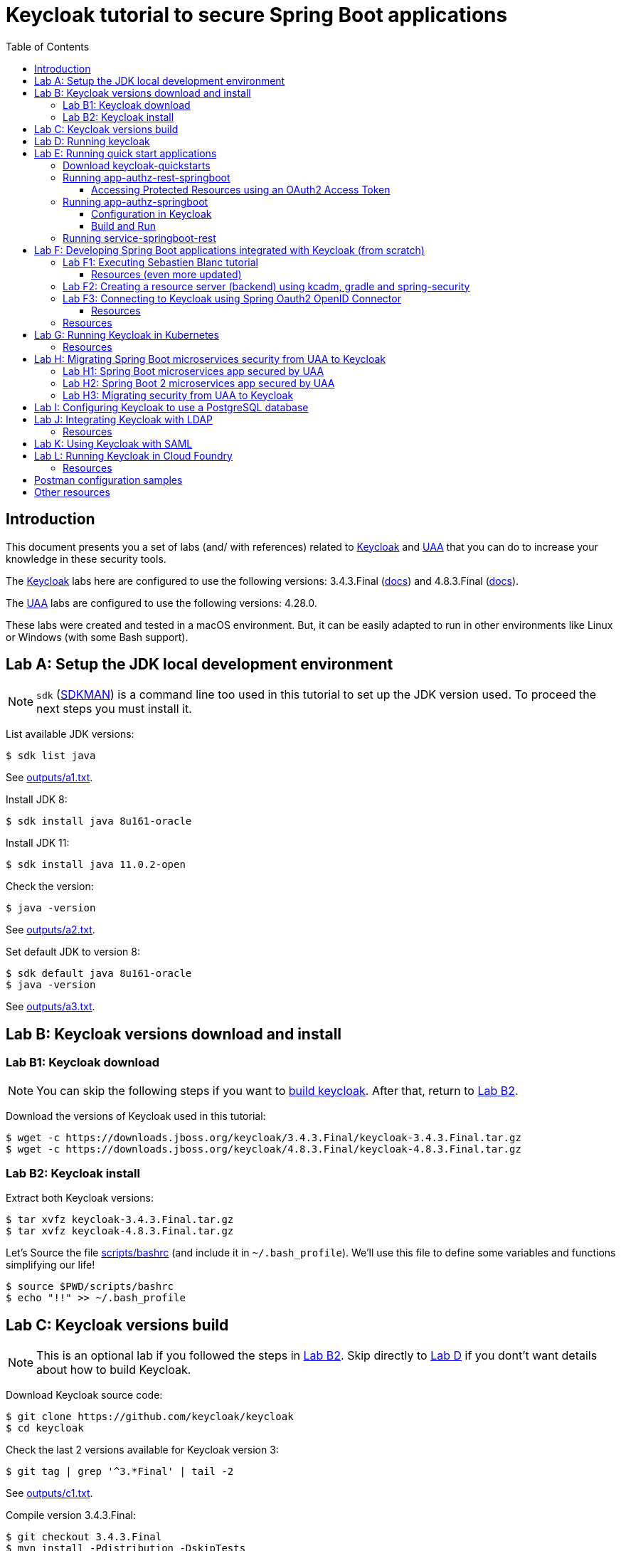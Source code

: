 = Keycloak tutorial to secure Spring Boot applications
:toc: left
:toclevels: 4
:icons: font
:imagesdir: images
:experimental:
:sectanchors:

// URIs
:uri-jwt-rfc: https://tools.ietf.org/html/rfc7519

// Attributes
:jdk-8-version: 8u161-oracle
:jdk-11-version: 11.0.2-open
:keycloak: https://www.keycloak.org/[Keycloak^]
:keycloak-3-version: 3.4.3.Final
:keycloak-3-docs: https://www.keycloak.org/archive/documentation-3.4.html
:keycloak-4-version: 4.8.3.Final
:keycloak-4-docs: https://www.keycloak.org/archive/documentation-4.8.html
:uaa: https://github.com/cloudfoundry/uaa[UAA^]
:uaa-version: 4.28.0
:spring-boot: https://spring.io/projects/spring-boot[Spring Boot^]
:sdkman: https://sdkman.io/[SDKMAN^]
:jq: https://stedolan.github.io/jq/[jq^]
:jwt-cli: https://github.com/troyharvey/jwt-cli[jwt-cli^]

[[introduction]]
== Introduction

This document presents you a set of labs (and/ with references) related to {keycloak} and {uaa} that you can do to increase your knowledge in these security tools.

The {keycloak} labs here are configured to use the following versions: {keycloak-3-version} ({keycloak-3-docs}[docs]) and {keycloak-4-version} ({keycloak-4-docs}[docs]).

The {uaa} labs are configured to use the following versions: {uaa-version}.

These labs were created and tested in a macOS environment.
But, it can be easily adapted to run in other environments like Linux or Windows (with some Bash support).

[[lab-a]]
== Lab A: Setup the JDK local development environment

NOTE: `sdk` ({sdkman}) is a command line too used in this tutorial to set up the JDK version used. To proceed the next steps you must install it.

List available JDK versions:

----
$ sdk list java
----

See link:outputs/a1.txt[].

Install JDK 8:

[subs="+attributes"]
----
$ sdk install java {jdk-8-version}
----

Install JDK 11:

[subs="+attributes"]
----
$ sdk install java {jdk-11-version}
----

Check the version:

----
$ java -version
----

See link:outputs/a2.txt[].

Set default JDK to version 8:

[subs="+attributes"]
----
$ sdk default java {jdk-8-version}
$ java -version
----

See link:outputs/a3.txt[].

[[lab-b]]
== Lab B: Keycloak versions download and install

[[lab-b1]]
=== Lab B1: Keycloak download

[NOTE]
====
You can skip the following steps if you want to <<lab-c,build keycloak>>.
After that, return to <<lab-b2,Lab B2>>.
====

Download the versions of Keycloak used in this tutorial:

[subs="+attributes"]
----
$ wget -c https://downloads.jboss.org/keycloak/{keycloak-3-version}/keycloak-{keycloak-3-version}.tar.gz
$ wget -c https://downloads.jboss.org/keycloak/{keycloak-4-version}/keycloak-{keycloak-4-version}.tar.gz
----

[[lab-b2]]
=== Lab B2: Keycloak install

Extract both Keycloak versions:

[subs="+attributes"]
----
$ tar xvfz keycloak-{keycloak-3-version}.tar.gz
$ tar xvfz keycloak-{keycloak-4-version}.tar.gz
----

Let's Source the file link:scripts/bashrc[] (and include it in `~/.bash_profile`).
We'll use this file to define some variables and functions simplifying our life!

----
$ source $PWD/scripts/bashrc
$ echo "!!" >> ~/.bash_profile
----

[[lab-c]]
== Lab C: Keycloak versions build

NOTE: This is an optional lab if you followed the steps in <<lab-b2,Lab B2>>.
Skip directly to <<lab-d,Lab D>> if you dont't want details about how to build Keycloak.

Download Keycloak source code:

----
$ git clone https://github.com/keycloak/keycloak
$ cd keycloak
----

Check the last 2 versions available for Keycloak version 3:

----
$ git tag | grep '^3.*Final' | tail -2
----

See link:outputs/c1.txt[].

Compile version {keycloak-3-version}:

[subs="+attributes"]
----
$ git checkout {keycloak-3-version}
$ mvn install -Pdistribution -DskipTests
----

NOTE: You'll get errors if you try to compile {keycloak-3-version} using JDK {jdk-11-version} version.
So, pay attention if you configured your current JDK version to {jdk-8-version} version.

Check the built files:

----
$ ls -l distribution/server-dist/target/*.{tar.gz,zip}
----

Save the built distribution to `KEYCLOAK_LAB`:

[subs="+attributes"]
----
$ cp distribution/server-dist/target/keycloak-{keycloak-3-version}.tar.gz ..
----

NOTE: Keycloak version {keycloak-3-version} is used in https://access.redhat.com/articles/2342881[RHSSO 7.2] (this means more stability). +
Keycloak version {keycloak-4-version} is currently used in RHSSO 7.3.

Check the last 2 versions available for Keycloak version 4:

----
$ git tag | grep '^4.*Final' | tail -2
----

See link:outputs/c2.txt[].

Compile version {keycloak-4-version}:

[subs="+attributes"]
----
$ git checkout {keycloak-4-version}
$ mvn -Pdistribution -pl distribution/server-dist -am -Dmaven.test.skip clean install
----

See link:outputs/c3.txt[].

NOTE: As the same case as in Keycloak 3, if you try to compile Keycloak 4 using JDK version {jdk-11-version} you will get errors.

----
$ ls -l distribution/server-dist/target/*.{tar.gz,zip}
----

Save the built distribution to `KEYCLOAK_LAB`:

[subs="+attributes"]
----
$ cp distribution/server-dist/target/keycloak-{keycloak-4-version}.tar.gz ..
----

Go back to the `KEYCLOAK_LAB` directory:

----
$ cd ..
----

Follow the steps in <<lab-b2,Lab B2>>.

[[lab-d]]
== Lab D: Running keycloak

Run Keycloak:

----
$ keycloak-start
----

Open http://localhost:8180 and configure the user and password to access de `Administration Console`.

[[lab-e]]
== Lab E: Running quick start applications

=== Download keycloak-quickstarts

Leave Keycloak running and open another shell.

Clone https://github.com/keycloak/keycloak-quickstarts[keycloak-quickstarts]:

[subs="+attributes"]
----
$ git clone https://github.com/keycloak/keycloak-quickstarts.git
$ cd keycloak-quickstarts
$ git checkout {keycloak-4-version}
$ git apply ../patches/keycloack-quickstarts/{keycloak-4-version}/pom.xml
----

[[app-authz-rest-springboot]]
=== Running app-authz-rest-springboot

The https://github.com/keycloak/keycloak-quickstarts/tree/{keycloak-4-version}/app-authz-rest-springboot[app-authz-rest-springboot] quickstart
demonstrates how to protect a Spring Boot REST service using Keycloak Authorization Services.

This quickstart tries to focus on the authorization features provided by Keycloak Authorization Services,
where resources are protected by a set of permissions and policies defined in Keycloak
and access to these resources are enforced by a policy enforcer (PEP)
that intercepts every single request sent to the application to check whether or not access should be granted.

In this application, there are three paths protected by specific permissions in Keycloak:

* `*/api/{resource}*`, where access to this resource is based on the evaluation of permissions associated with a resource *Default Resource* in Keycloak.
Basically, any user with a role user is allowed to access this resource.
Examples of resource that match this path pattern are: `/api/resourcea` and `/api/resourceb`.
* `*/api/premium*`, where access to this resource is based on the evaluation of permissions associated with a resource *Premium Resource* in Keycloak.
Basically, only users with a role user-premium is allowed to access this resource.
* `*/api/admin*`, where access to this path is based on the evaluation of permissions associated with a resource *Admin Resource* in Keycloak.
Basically, any user can access this resource as long as a specific request parameter is set.

We can use two distinct users to access this application:

[[users]]
[options="header"]
|===
| Username | Password | Roles
| alice    | alice    | user
| jdoe     | jdoe     | user, user-premium
|===

Let's change to the application directory:

----
$ cd app-authz-rest-springboot
----

We need to import the file `config/quickstart-realm.json`.
To do this, click in `Add realm` button:

image::keycloak-add-realm.png[]

Then import the file by clicking on `Select file` button:

image::keycloak-add-realm-select-file.png[]

NOTE: We can click on `View details` to see more information about the realm that we are adding.

We need to click `Save`.

Now, let's run the Spring Boot app:

----
$ mvn spring-boot:run
----

Backing to the dir `$KEYCLOAK_LAB`, let's obtain the OAuth2 access token for user `alice`:

----
$ keycloak-lab
$ curl -X POST \
  http://localhost:8180/auth/realms/spring-boot-quickstart/protocol/openid-connect/token \
  -H 'Authorization: Basic YXBwLWF1dGh6LXJlc3Qtc3ByaW5nYm9vdDpzZWNyZXQ=' \
  -H 'content-type: application/x-www-form-urlencoded' \
  -d 'username=alice&password=alice&grant_type=password' \
  | jq -r .access_token > alice.access_token
----

[NOTE]
====
. The parameter `Authorization` is a base 64 encoded string which can be decoded as follows:
+
----
$ echo 'YXBwLWF1dGh6LXJlc3Qtc3ByaW5nYm9vdDpzZWNyZXQ=' | base64 -D
app-authz-rest-springboot:secret
----
. `{jq} -r` is used to get only the value for the `access_token` field in the returned JSON.
. The value of the field `access_token` will be inserted in a file with the corresponding name.

====

Let's install a Node.js {uri-jwt-rfc}[JSON Web Token (JWT)^] decoder ({jwt-cli}) in order to inspect the contents of the `access_token`:

----
$ npm install -g jwt-cli
----

Now let's use it:

----
$ jwt $(cat alice.access_token)
----

[NOTE]
====
There are many other alternatives tools to decode a JWT.
Here are some links:

* https://jwt.io
* https://github.com/mike-engel/jwt-cli
* https://github.com/emcrisostomo/jwt-cli
* https://gist.github.com/angelo-v/e0208a18d455e2e6ea3c40ad637aac53
====

By inspecting the contents of the `alice.access_token` we can see that it will be valid only for 5 min (fields `iat` and `exp`).
If we try to use it again after this period, we will see an error appearing in the console of the Spring Boot Application:

----
ERROR 5729 --- [nio-8080-exec-6] o.k.a.BearerTokenRequestAuthenticator    : Failed to verify token

org.keycloak.exceptions.TokenNotActiveException: Token is not active
----

We can configure the value of `Access Token Lifespan` field if we want to increase this period.

image::keycloak-access-token-config.png[]

So, let's update the this max time to 10 minutes.
After that, we run the following command to get he OAuth2 access token for the user `jdoe`:

----
$ curl -X POST \
  http://localhost:8180/auth/realms/spring-boot-quickstart/protocol/openid-connect/token \
  -H 'Authorization: Basic YXBwLWF1dGh6LXJlc3Qtc3ByaW5nYm9vdDpzZWNyZXQ=' \
  -H 'content-type: application/x-www-form-urlencoded' \
  -d 'username=jdoe&password=jdoe&grant_type=password' \
  | jq -r .access_token > jdoe.access_token
----

Now, we can check the value for the fields `iat`  and `exp` for the received token using the following command:

----
$ jwt $(cat jdoe.access_token) | grep -e iat: -e exp:
----

==== Accessing Protected Resources using an OAuth2 Access Token

Let's try access the `api/resourcea` using the token received for `alice`:

----
$ curl -v -X GET http://localhost:8080/api/resourcea -H "Authorization: Bearer $(cat alice.access_token)"
----

We expect the following response: `Access Granted`.

[NOTE]
====
. We can change `resourcea` to `resourceb` in the request and we can see the same response.
. The access to the resources `/api/admin` or `/api/premium` we will be denied.
====

Using the token received for `jdoe` we can also access the `/api/premium` resource:

----
$ curl -v -X GET http://localhost:8080/api/premium -H "Authorization: Bearer $(cat jdoe.access_token)"
----

=== Running app-authz-springboot

The https://github.com/keycloak/keycloak-quickstarts/tree/{keycloak-4-version}/app-authz-springboot[app-authz-springboot] quickstart demonstrates how to write a SpringBoot Web application where both authentication and authorization aspects are managed by Keycloak.

This application tries to focus on the authorization features provided by Keycloak Authorization Services, where resources are protected by a set of permissions and policies defined in Keycloak itself and access to these resources are enforced by a policy enforcer that intercepts every single request to the application.

In this application, there are three paths protected by specific permissions in Keycloak:

* `*/protected*`, where access to this page is based on the evaluation of permissions associated with a resource *Protected Resource* in Keycloak. Basically, any user with a role user is allowed to access this page.
* `*/protected/premium*`, where access to this page is based on the evaluation of permissions associated with a resource *Premium Resource* in Keycloak. Basically, only users with a role user-premium is allowed to access this page.
* `*/protected/alice*`, where access to this page is based on the evaluation of permissions associated with a resource *Alice Resource* in Keycloak. Basically, only user alice is allowed to access this page.

The home page (`home.ftl`) also demonstrates how to use a `AuthorizationContext` instance to check for user`s permissions and hide/show things in a page. Where the `AuthorizationContext` encapsulates all permissions granted by a Keycloak server and provides methods to check these permissions.

We can use the same <<users,users>> registered in the previous lab with the same password and roles.

==== Configuration in Keycloak

We need to delete the previously configured realm: `spring-boot-quickstart`.

Then we need to recreate the realm:

* In the top left corner dropdown menu that is titled Master, click Add Realm.
If you are logged in to the master realm this dropdown menu lists all the realms created.
* Click on Select File and import the file `keycloak-quickstarts/app-authz-springboot/config/quickstart-realm.json`.
* Click Create.

==== Build and Run

First, stop the execution for the last lab (<<app-authz-rest-springboot,app-authz-rest-springboot>>) if it is already running!

Then, start the microservice for this lab:

----
$ cd $KEYCLOAK_LAB/keycloak-quickstarts/app-authz-springboot/
$ mvn spring-boot:run
----

Open http://localhost:8080.
Test the app using the usernames provided (`alice` and `jdoe`).

=== Running service-springboot-rest

The https://github.com/keycloak/keycloak-quickstarts/tree/{keycloak-4-version}/service-springboot-rest[service-springboot-rest] quickstart demonstrates how to write a RESTful service with SpringBoot that is secured with Keycloak.

Start it by running the tests:

----
$ mvn test -Pspring-boot
----

Read https://github.com/keycloak/keycloak-quickstarts/blob/{keycloak-4-version}/service-springboot-rest/src/test/java/org/keycloak/quickstart/springboot/ProductServiceTest.java[ProductServiceTest.java] in order to understanding how to test a Keycloak app.

[[lab-f]]
== Lab F: Developing Spring Boot applications integrated with Keycloak (from scratch)

[[lab-f1]]
=== Lab F1: Executing Sebastien Blanc tutorial

Read the article https://developers.redhat.com/blog/2017/05/25/easily-secure-your-spring-boot-applications-with-keycloak/[Easily secure your Spring Boot applications with Keycloak]
(and see the referenced videos: https://www.youtube.com/watch?v=vpgRTPFDHAw[1^] and https://www.youtube.com/watch?v=O5ePCWON08Y[2^]).

In order to simply run the code showed in this article you can do the following steps:

Stop previous running instances of Keycloak.

Configure keycloak instance to use {keycloak-3-version} and start it:

----
$ keycloak-use 3
$ keycloak-start
----

Clone the project:

----
$ keycloak-lab
$ git clone https://github.com/paulojeronimo/spring-boot-keycloak-tutorial
$ cd spring-boot-keycloak-tutorial
----

Create a new realm on Keycloak by importing the file `springdemo.json`.

Run:

----
$ mvn spring-boot:run
----

Access http://localhost:8080/products (User: `sebi`, Password: `sebi`).

To switch to Spring Security version, stop (kbd:[Ctrl+C]) the running app and do the following commands:

----
$ git branch -a
$ git checkout remotes/origin/spring-security
----

Compare this branch with the master branch:

----
$ git difftool master...origin/spring-security
----

Run:

----
$ mvn clean spring-boot:run
----

Access http://localhost:8080/products.

[NOTE]
====
The GitHub repository https://github.com/sebastienblanc/spring-boot-keycloak-tutorial[sebastienblanc/spring-boot-keycloak-tutorial] has some useful forks (some with more features added):

* https://github.com/yaseenkadir/spring-boot-keycloak-tutorial[yaseenkadir/spring-boot-keycloak-tutorial]:
Uses Docker and has some improvements to show the logged user.
* https://github.com/ykoer/spring-boot-keycloak-tutorial[ykoer/spring-boot-keycloak-tutorial]:
Uses Angular as a frontend and MongoDB to persist some data. Also, make application stateless and demonstrates how to use cookies to token store.

These most active forks were discovered by using https://techgaun.github.io/active-forks/index.html[this tool].
====

==== Resources (even more updated)

.https://www.youtube.com/watch?v=GY-5jwI_7nkh[Video (Feb 5, 2018): Easily Secure Your Front and Back End app with Keycloak]
video::GY-5jwI_7nk[youtube]

.https://www.youtube.com/watch?v=3I4TXPxCCVE[Video (Nov 8, 2017): Easily secure and add Identity Management to your Spring Boot applications by Sebastien Blanc]
video::3I4TXPxCCVE[youtube]

[[lab-f2]]
=== Lab F2: Creating a resource server (backend) using kcadm, gradle and spring-security

Stop previous Keycloak instances.

Configure your environment to use Keycloak {keycloak-4-version}, reinstall and start it:

----
$ keycloak-use 4
$ keycloak-install
$ keycloak-start
----

Access http://localhost:8180 and create the `admin` with password `admin`.

Do the following steps:

Change to the labs dir:

----
$ keycloak-lab
----

Create the sample by using https://start.spring.io[Spring Initializr]:

----
$ rm -rf samples/keycloak-resource-server-demo/
$ mkdir -p samples/ && cd $_
$ curl https://start.spring.io/starter.tgz \
  -d bootVersion=2.1.3.RELEASE \
  -d dependencies=web,security \
  -d type=gradle-project \
  -d baseDir=keycloak-resource-server-demo \
  | tar -xzvf -
----

Do your first commit:

----
$ cd keycloak-resource-server-demo
$ git init
$ git add -A
$ git commit -m 'Initial commit'
----

Apply the following patch to configure keycloack support on `build.gradle`:

----
$ git apply ../../patches/keycloak-resource-server-demo/build.gradle.diff
----

See link:patches/keycloak-resource-server-demo/build.gradle.diff[]

Create REST endpoints that will be secured:

----
$ d=src/main/java/com/example/demo
$ cp ../../starts/keycloak-resource-server-demo/$d/HelloEndpoint.java $d/
----

See link:starts/keycloak-resource-server-demo/src/main/java/com/example/demo/HelloEndpoint.java[]

Configure the Keycloak security:

----
$ cp ../../starts/keycloak-resource-server-demo/$d/KeycloakSecurityConfigurer.java $d/
----

See link:starts/keycloak-resource-server-demo/src/main/java/com/example/demo/KeycloakSecurityConfigurer.java[]

Login into Keycloak as an administrator through the command line:

----
$ kcadm.sh config credentials --server http://localhost:8180/auth --realm master --user admin --password admin
----

Create a REALM:

----
$ kcadm.sh create realms -s realm=spring-security-example -s enabled=true
----

Create the clients:

----
$ CID1=$(kcadm.sh create clients -r spring-security-example -s clientId=curl -s enabled=true -s publicClient=true -s baseUrl=http://localhost:8080 -s adminUrl=http://localhost:8080 -s directAccessGrantsEnabled=true -i)
$ CID2=$(kcadm.sh create clients -r spring-security-example -s clientId=spring-security-demo-app -s enabled=true -s baseUrl=http://localhost:8080 -s bearerOnly=true -i)
----

Add some roles:

----
$ kcadm.sh create clients/$CID2/roles -r spring-security-example -s name=admin -s 'description=Admin role'
$ kcadm.sh create clients/$CID2/roles -r spring-security-example -s name=user -s 'description=User role'
----

Get the client configuration to know how to configure your application.properties:

----
$ kcadm.sh  get clients/$CID2/installation/providers/keycloak-oidc-keycloak-json -r spring-security-example
{
  "realm" : "spring-security-example",
  "bearer-only" : true,
  "auth-server-url" : "http://localhost:8180/auth",
  "ssl-required" : "external",
  "resource" : "spring-security-demo-app",
  "verify-token-audience" : true,
  "use-resource-role-mappings" : true,
  "confidential-port" : 0
}
----

Configure the `application.properties`:

----
$ cat > src/main/resources/application.properties <<'EOF'
keycloak.realm=spring-security-example
keycloak.bearer-only=true
keycloak.auth-server-url=http://localhost:8180/auth
keycloak.ssl-required=external
keycloak.resource=spring-security-demo-app
keycloak.use-resource-role-mappings=true
keycloak.confidential-port=0
EOF
----

Create the user `joe_admin` and some add roles:

----
$ joe=$(kcadm.sh create users -r spring-security-example -s username=joe_admin -s enabled=true -i)
$ kcadm.sh update users/$joe/reset-password -r spring-security-example -s type=password -s value=admin -s temporary=false -n
$ kcadm.sh add-roles -r spring-security-example --uusername=joe_admin --cclientid spring-security-demo-app --rolename admin
----

Create the user `jim_user` and some add roles:

----
$ jim=$(kcadm.sh create users -r spring-security-example -s username=jim_user -s enabled=true -i)
$ kcadm.sh update users/$jim/reset-password -r spring-security-example -s type=password -s value=admin -s temporary=false -n
$ kcadm.sh add-roles -r spring-security-example --uusername=jim_user --cclientid spring-security-demo-app --rolename user
----

Start the application:

----
$ ./gradlew bootRun
----

Test the application with user `joe_admin`:

----
$ export JOE_TOKEN=`curl -ss --data "grant_type=password&client_id=curl&username=joe_admin&password=admin" http://localhost:8180/auth/realms/spring-security-example/protocol/openid-connect/token | jq -r .access_token`

$ jwt $JOE_TOKEN

$ curl -H "Authorization: bearer $JOE_TOKEN" http://localhost:8080/admin/hello
Hello Admin

$ curl -H "Authorization: bearer $JOE_TOKEN" http://localhost:8080/user/hello
{"timestamp":1544591383960,"status":403,"error":"Forbidden","message":"Access is denied","path":"/user/hello"}
----

Test the application with user `jim_user`:

----
$ export JIM_TOKEN=`curl -ss --data "grant_type=password&client_id=curl&username=jim_user&password=admin" http://localhost:8180/auth/realms/spring-security-example/protocol/openid-connect/token | jq -r .access_token`

$ curl -H "Authorization: bearer $JIM_TOKEN" http://localhost:8080/admin/hello
{"timestamp":1544607993019,"status":403,"error":"Forbidden","message":"Access is denied","path":"/admin/hello"}

$ curl -H "Authorization: bearer $JIM_TOKEN" http://localhost:8080/user/hello
Hello User
----

Test the application without any user:

----
$ curl http://localhost:8080/guest/hello
Hello Guest
----

Do a commit:

----
$ git add -A
$ git commit -m 'Added Keycloak support'
----

Stop the Spring Boot application.

Modifiy your application with the following commands:

----
$ git apply ../../patches/keycloak-resource-server-demo/src/main/java/com/example/demo/HelloEndpoint.java.diff
$ git apply ../../patches/keycloak-resource-server-demo/src/main/resources/application.properties.diff
----

See what was changed:

----
$ git difftool
----

Restart the application:

----
$ ./gradlew bootRun
----

Test application againg:

----
$ export JOE_TOKEN=`curl -ss --data "grant_type=password&client_id=curl&username=joe_admin&password=admin" http://localhost:8180/auth/realms/spring-security-example/protocol/openid-connect/token | jq -r .access_token`
$ curl -H "Authorization: bearer $JOE_TOKEN" http://localhost:8080/admin/hello
----

Do another commit:

----
$ cat > README.adoc <<'EOF'
= keycloak-resource-server-demo

This application was created using the steps described in https://github.com/paulojeronimo/keycloak-spring-boot-tutorial#lab-f2[keycloak-spring-boot-tutorial].
EOF

$ git add -A
$ git commit -m 'Added support to show principal name'
----

////
----
$ keycloak-lab

$ keycloak-use 4

$ git clone https://github.com/thomasdarimont/spring-boot-admin-keycloak-example

$ $KEYCLOAK_HOME/bin/standalone.sh \
  -Dkeycloak.migration.action=import -Dkeycloak.migration.provider=singleFile \
  -Dkeycloak.migration.file=$PWD/spring-boot-admin-keycloak-example/bootadmin-realm.json

$ mvn clean package

$ java -jar
----
////

=== Lab F3: Connecting to Keycloak using Spring Oauth2 OpenID Connector

*Under construction ...*

==== Resources

* https://medium.com/@bcarunmail/securing-rest-api-using-keycloak-and-spring-oauth2-6ddf3a1efcc2[Securing REST API using Keycloak and Spring Oauth2]
** https://github.com/bcarun/spring-oauth2-keycloak-connector
* https://medium.com/@bcarunmail/accessing-secure-rest-api-using-spring-oauth2resttemplate-ef18377e2e05[Accessing Secure REST API using Spring OAuth2RestTemplate]
** https://github.com/bcarun/spring-oauth2-employee-service
** https://github.com/bcarun/spring-oauth2-department-service
* https://github.com/thomasdarimont/spring-boot-2-keycloak-oauth-example[PoC for Spring Boot 2 + Spring Security 5 + Keycloak 3.4.3 without Keycloak Adapter]
* https://developers.redhat.com/blog/2017/01/05/spring-boot-and-oauth2-with-keycloak/[Spring Boot and OAuth2 with Keycloak]
** https://github.com/kameshsampath/springboot-keycloak-demo
* https://info.michael-simons.eu/2017/12/28/use-keycloak-with-your-spring-boot-2-application/[Use Keycloak with your Spring Boot 2 application]
** https://github.com/michael-simons/keycloakdemo
* https://dzone.com/articles/build-authentication-the-easy-way-with-spring-secu[Build Authentication the Easy Way with Spring Security 5.0 and OIDC]

=== Resources

* https://www.keycloak.org/docs/latest/securing_apps/index.html#_spring_boot_adapter[Spring Boot Adapter]
* https://www.keycloak.org/docs/latest/securing_apps/index.html#_spring_security_adapter[Spring Security Adapter]

[[lab-g]]
== Lab G: Running Keycloak in Kubernetes

TODO

=== Resources

.https://www.youtube.com/watch?v=A_BYZ7hHWXE[Video (Jun 27, 2018): Keycloak on Kubernetes]
video::A_BYZ7hHWXE[youtube]

.https://www.youtube.com/watch?v=nPZ8QDZXtLI[Video (Mar 25, 2018): OpenID Connect and OAuth 2 explained in under 10 minutes!]
video::nPZ8QDZXtLI[youtube]

.https://www.youtube.com/watch?v=gJ81eaGlN_I[Video (Mar 31, 2018): Use Open ID Connect for Kubernetes API server]
video::gJ81eaGlN_I[youtube]

.https://www.youtube.com/watch?v=NZI3C6vdjQk[Video (Mar 30, 2018): Setup Keycloak as an Identity Provider & OpenID Connect Token Issuer]
video::NZI3C6vdjQk[youtube]

[[lab-h]]
== Lab H: Migrating Spring Boot microservices security from UAA to Keycloak

=== Lab H1: Spring Boot microservices app secured by UAA

Setup the JDK to use version 8 (otherwise UAA will not compile on version {uaa-version}):

----
$ sdk default java 8u161-oracle
----

Install and start the UAA server through the functions currently loaded (by link:scripts/bashrc[]) in your shell:

[subs="+attributes"]
----
$ uaa-install
$ uaa-start
----

Open another shell and clone the https://github.com/paulojeronimo/oauth-uaa-sample[oauth-uaa-sample^] into the `samples` dir:

----
$ keycloak-lab
$ mkdir -p samples && cd $_
$ git clone https://github.com/paulojeronimo/oauth-uaa-sample
$ cd oauth-uaa-sample
----

Follow the steps in https://github.com/paulojeronimo/oauth-uaa-sample/blob/master/README.adoc[oauth-uaa-sample/README.adoc^] to run the application.

=== Lab H2: Spring Boot 2 microservices app secured by UAA

See https://github.com/paulojeronimo/oauth2-boot2.

=== Lab H3: Migrating security from UAA to Keycloak

*Under construction ...*

[[lab-i]]
== Lab I: Configuring Keycloak to use a PostgreSQL database

TODO

[[lab-j]]
== Lab J: Integrating Keycloak with LDAP

=== Resources

.https://github.com/ivangfr/springboot-keycloak-openldap[GitHub: ivangfr/springboot-keycloak-openldap]
&nbsp;

[[lab-k]]
== Lab K: Using Keycloak with SAML

TODO

[[lab-l]]
== Lab L: Running Keycloak in Cloud Foundry

TODO

=== Resources

.https://stackoverflow.com/questions/44743371/how-to-deploy-keycloak-to-cloudfoundr[Stack Overflow: How to deploy keycloak to cloudfoundry]
&nbsp;

.https://github.com/kirmerzlikin/keycloak-buildpack[GitHub: kirmerzlikin/keycloak-buildpack]
&nbsp;

.https://github.com/thomasdarimont/springio18-spring-keycloak[GitHub: thomasdarimont/springio18-spring-keycloak]
&nbsp;

.https://github.com/thomasdarimont/spring-boot-keycloak-server-example[GitHub: thomasdarimont/spring-boot-keycloak-server-example]
&nbsp;

== Postman configuration samples

* Keycloak sample:
** Token Name: keycloak-bearer-token
** Grant Type: Authorization Code
** Callback URL: http://localhost:8085
** Auth URL: http://localhost:8180/auth/realms/dev/protocol/openid-connect/auth
** Access Token URL: http://localhost:8180/auth/realms/dev/protocol/openid-connect/token
** Client ID: employee-service
** Client Secret: 9252a605-1568-4d00-867b-b70ae3d3940c
** Scope: openid
** State: 12345
** Client Authentication: Send as Basic Auth header

* Keycloak other URLs:
** token_introspection_endpoint: http://localhost:8080/auth/realms/dev/protocol/openid-connect/token/introspect
** userinfo_endpoint: http://localhost:8080/auth/realms/dev/protocol/openid-connect/userinfo

* UAA sample:
** Token Name: uaa-bearer-token
** Callback URL: http://localhost:8085
** Auth URL: http://localhost:8080/uaa/
** Access Token URL: http://localhost:8080/auth/outh/token
** Client ID: client1
** Client Secret: client1
** Scope: openid
** State: 12345
** Client Authentication: Send as Basic Auth header

== Other resources

.https://developers.redhat.com/blog/2018/08/28/securing-apps-and-services-with-keycloak/[Article (August 28, 2018): Securing apps and services with Keycloak (Watch DevNation Live video)]
&nbsp;

.https://www.youtube.com/watch?v=mdZauKsMDiI[Video (Aug 16, 2018):  Securing apps and services with Keycloak authentication]
video::mdZauKsMDiI[youtube]

.https://www.youtube.com/watch?v=67mezK3NzpU[Video (Nov 10, 2016): 100% Stateless with JWT (JSON Web Token) by Hubert Sablonnière]
video::67mezK3NzpU[youtube]

////
Other useful resources and links:

* https://mvnrepository.com/artifact/org.keycloak/keycloak-spring-boot-starter
* https://sandor-nemeth.github.io/java/spring/2017/06/15/spring-boot-with-keycloak.html
* https://blog.scalac.io/user-authentication-with-keycloak-part1.html
** https://github.com/kmikulski/blog-keycloak/tree/master/keycloak-react-part1

* https://developers.redhat.com/blog/2018/10/09/3scale-3rd-party-idp-oidc/
* https://developers.redhat.com/blog/2018/10/08/configuring-nginx-keycloak-oauth-oidc/
* https://developers.redhat.com/blog/2018/08/28/securing-apps-and-services-with-keycloak/
* https://developers.redhat.com/blog/2018/03/19/sso-made-easy-keycloak-rhsso/
* https://developers.redhat.com/blog/2018/02/01/rh-sso-liferay-dxp-saml/
* https://developers.redhat.com/blog/2017/12/06/keycloak-identity-brokering-openshift/
* https://developers.redhat.com/blog/2017/10/18/openid-connect-identity-brokering-red-hat-single-sign/
** https://github.com/tomjackman/keyonic-v2
* https://developers.redhat.com/blog/2017/12/06/keycloak-identity-brokering-openshift/
* https://developers.redhat.com/blog/2017/01/05/spring-boot-and-oauth2-with-keycloak/
** https://github.com/kameshsampath/springboot-keycloak-demo
* https://developers.redhat.com/blog/2016/10/04/how-red-hat-re-designed-its-single-sign-on-sso-architecture-and-why/

* https://www.youtube.com/watch?v=baWoo5sT0Ho[RHSSO (Keycloak) and LDAP integration with 3scale]
* https://community.alfresco.com/community/bpm/blog/2018/08/28/integrating-aps-and-keycloak-in-a-multi-domain-ldap-environment
* http://lists.jboss.org/pipermail/keycloak-user/2016-June/006646.html[automated Sync Keycloak Roles To LDAP]

* https://github.com/ivangfr/springboot-keycloak-openldap
* https://github.com/ivangfr/springboot-testing-mongodb-keycloak
* https://github.com/ivangfr/keycloak-clustered

* https://blog.codecentric.de/en/2019/01/securing-spring-boot-admin-actuator-endpoints-keycloak/
* https://gist.github.com/ThomasVitale/5544d276479d3895f4e8632720f5f92b

* https://docs.spring.io/spring-security-oauth2-boot/docs/current/reference/html/boot-features-security-oauth2-resource-server.html

* https://downey.io/notes/dev/create-cloud-foundry-read-only-admin/
* https://starkandwayne.com/blog/using-the-check-token-endpoint/
////

